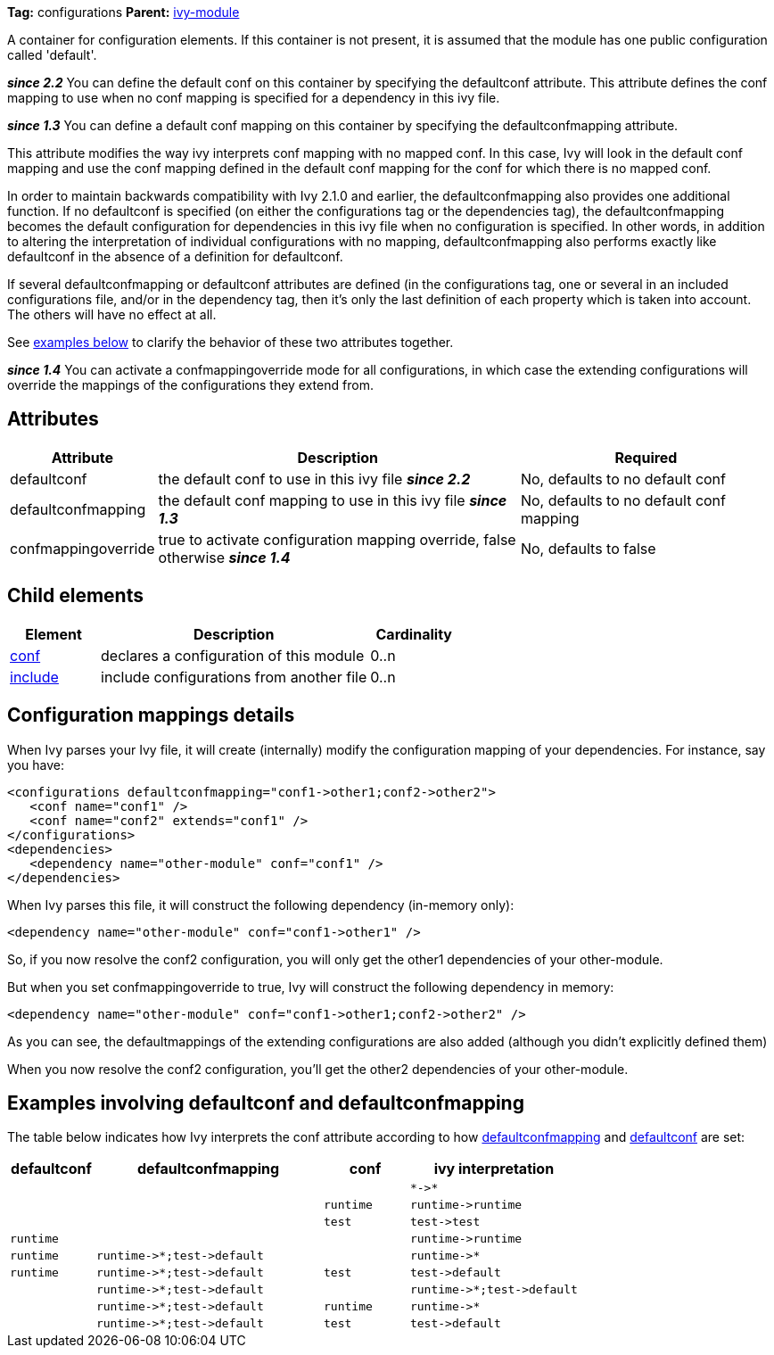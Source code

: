 
*Tag:* configurations *Parent:* link:../ivyfile.html[ivy-module]

A container for configuration elements. If this container is not present, it is assumed that the module has one public configuration called 'default'.

*__since 2.2__* You can define the default conf on this container by specifying the defaultconf attribute.  This attribute defines the conf mapping to use when no conf mapping is specified for a dependency in this ivy file.

*__since 1.3__* You can define a default conf mapping on this container by specifying the defaultconfmapping attribute.

This attribute modifies the way ivy interprets conf mapping with no mapped conf. In this case, Ivy will look in the default conf mapping and use the conf mapping defined in the default conf mapping for the conf for which there is no mapped conf.

In order to maintain backwards compatibility with Ivy 2.1.0 and earlier, the defaultconfmapping also provides one additional function.  If no defaultconf is specified (on either the configurations tag or the dependencies tag), the defaultconfmapping becomes the default configuration for dependencies in this ivy file when no configuration is specified.  In other words, in addition to altering the interpretation of individual configurations with no mapping, defaultconfmapping also performs exactly like defaultconf in the absence of a definition for defaultconf.

If several defaultconfmapping or defaultconf attributes are defined (in the configurations tag, one or several in an included configurations file, and/or in the dependency tag, then it's only the last definition of each property which is taken into account.  The others will have no effect at all.

See link:#defaultconfmapping[examples below] to clarify the behavior of these two attributes together.

*__since 1.4__* You can activate a confmappingoverride mode for all configurations, in which case the extending configurations will override the mappings of the configurations they extend from.



== Attributes


[options="header",cols="15%,50%,35%"]
|=======
|Attribute|Description|Required
|defaultconf|the default conf to use in this ivy file *__since 2.2__*|No, defaults to no default conf
|defaultconfmapping|the default conf mapping to use in this ivy file *__since 1.3__*|No, defaults to no default conf mapping
|confmappingoverride|true to activate configuration mapping override, false otherwise *__since 1.4__*|No, defaults to false
|=======


== Child elements


[options="header",cols="20%,60%,20%"]
|=======
|Element|Description|Cardinality
|link:../ivyfile/conf.html[conf]|declares a configuration of this module|0..n
|link:../ivyfile/include.html[include]|include configurations from another file|0..n
|=======



== Configuration mappings details

When Ivy parses your Ivy file, it will create (internally) modify the configuration mapping of your dependencies.
For instance, say you have:

[source]
----

<configurations defaultconfmapping="conf1->other1;conf2->other2">
   <conf name="conf1" />
   <conf name="conf2" extends="conf1" />
</configurations>
<dependencies>
   <dependency name="other-module" conf="conf1" />
</dependencies>

----

When Ivy parses this file, it will construct the following dependency (in-memory only):

[source]
----
<dependency name="other-module" conf="conf1->other1" />
----

So, if you now resolve the conf2 configuration, you will only get the other1 dependencies of your other-module.

But when you set confmappingoverride to true, Ivy will construct the following dependency in memory:

[source]
----
<dependency name="other-module" conf="conf1->other1;conf2->other2" />
----

As you can see, the defaultmappings of the extending configurations are also added (although you didn't explicitly defined them)

When you now resolve the conf2 configuration, you'll get the other2 dependencies of your other-module. 


== Examples involving defaultconf and defaultconfmapping

The table below indicates how Ivy interprets the conf attribute according to how link:../ivyfile/configurations.html[defaultconfmapping] and link:../ivyfile/configurations.html[defaultconf] are set:
[options="header",cols="15%,40%,15%,30%"]
|=======
|defaultconf|defaultconfmapping|conf|ivy interpretation
| | | |`$$*->*$$`
| | |`runtime`|`$$runtime->runtime$$`
| | |`test`|`$$test->test$$`
|`runtime`| | |`$$runtime->runtime$$`
|`runtime`|`$$runtime->*;test->default$$`| |`$$runtime->*$$`
|`runtime`|`$$runtime->*;test->default$$`|`test`|`$$test->default$$`
| |`$$runtime->*;test->default$$`| |`$$runtime->*;test->default$$`
| |`$$runtime->*;test->default$$`|`runtime`|`$$runtime->*$$`
| |`$$runtime->*;test->default$$`|`test`|`$$test->default$$`

|=======
